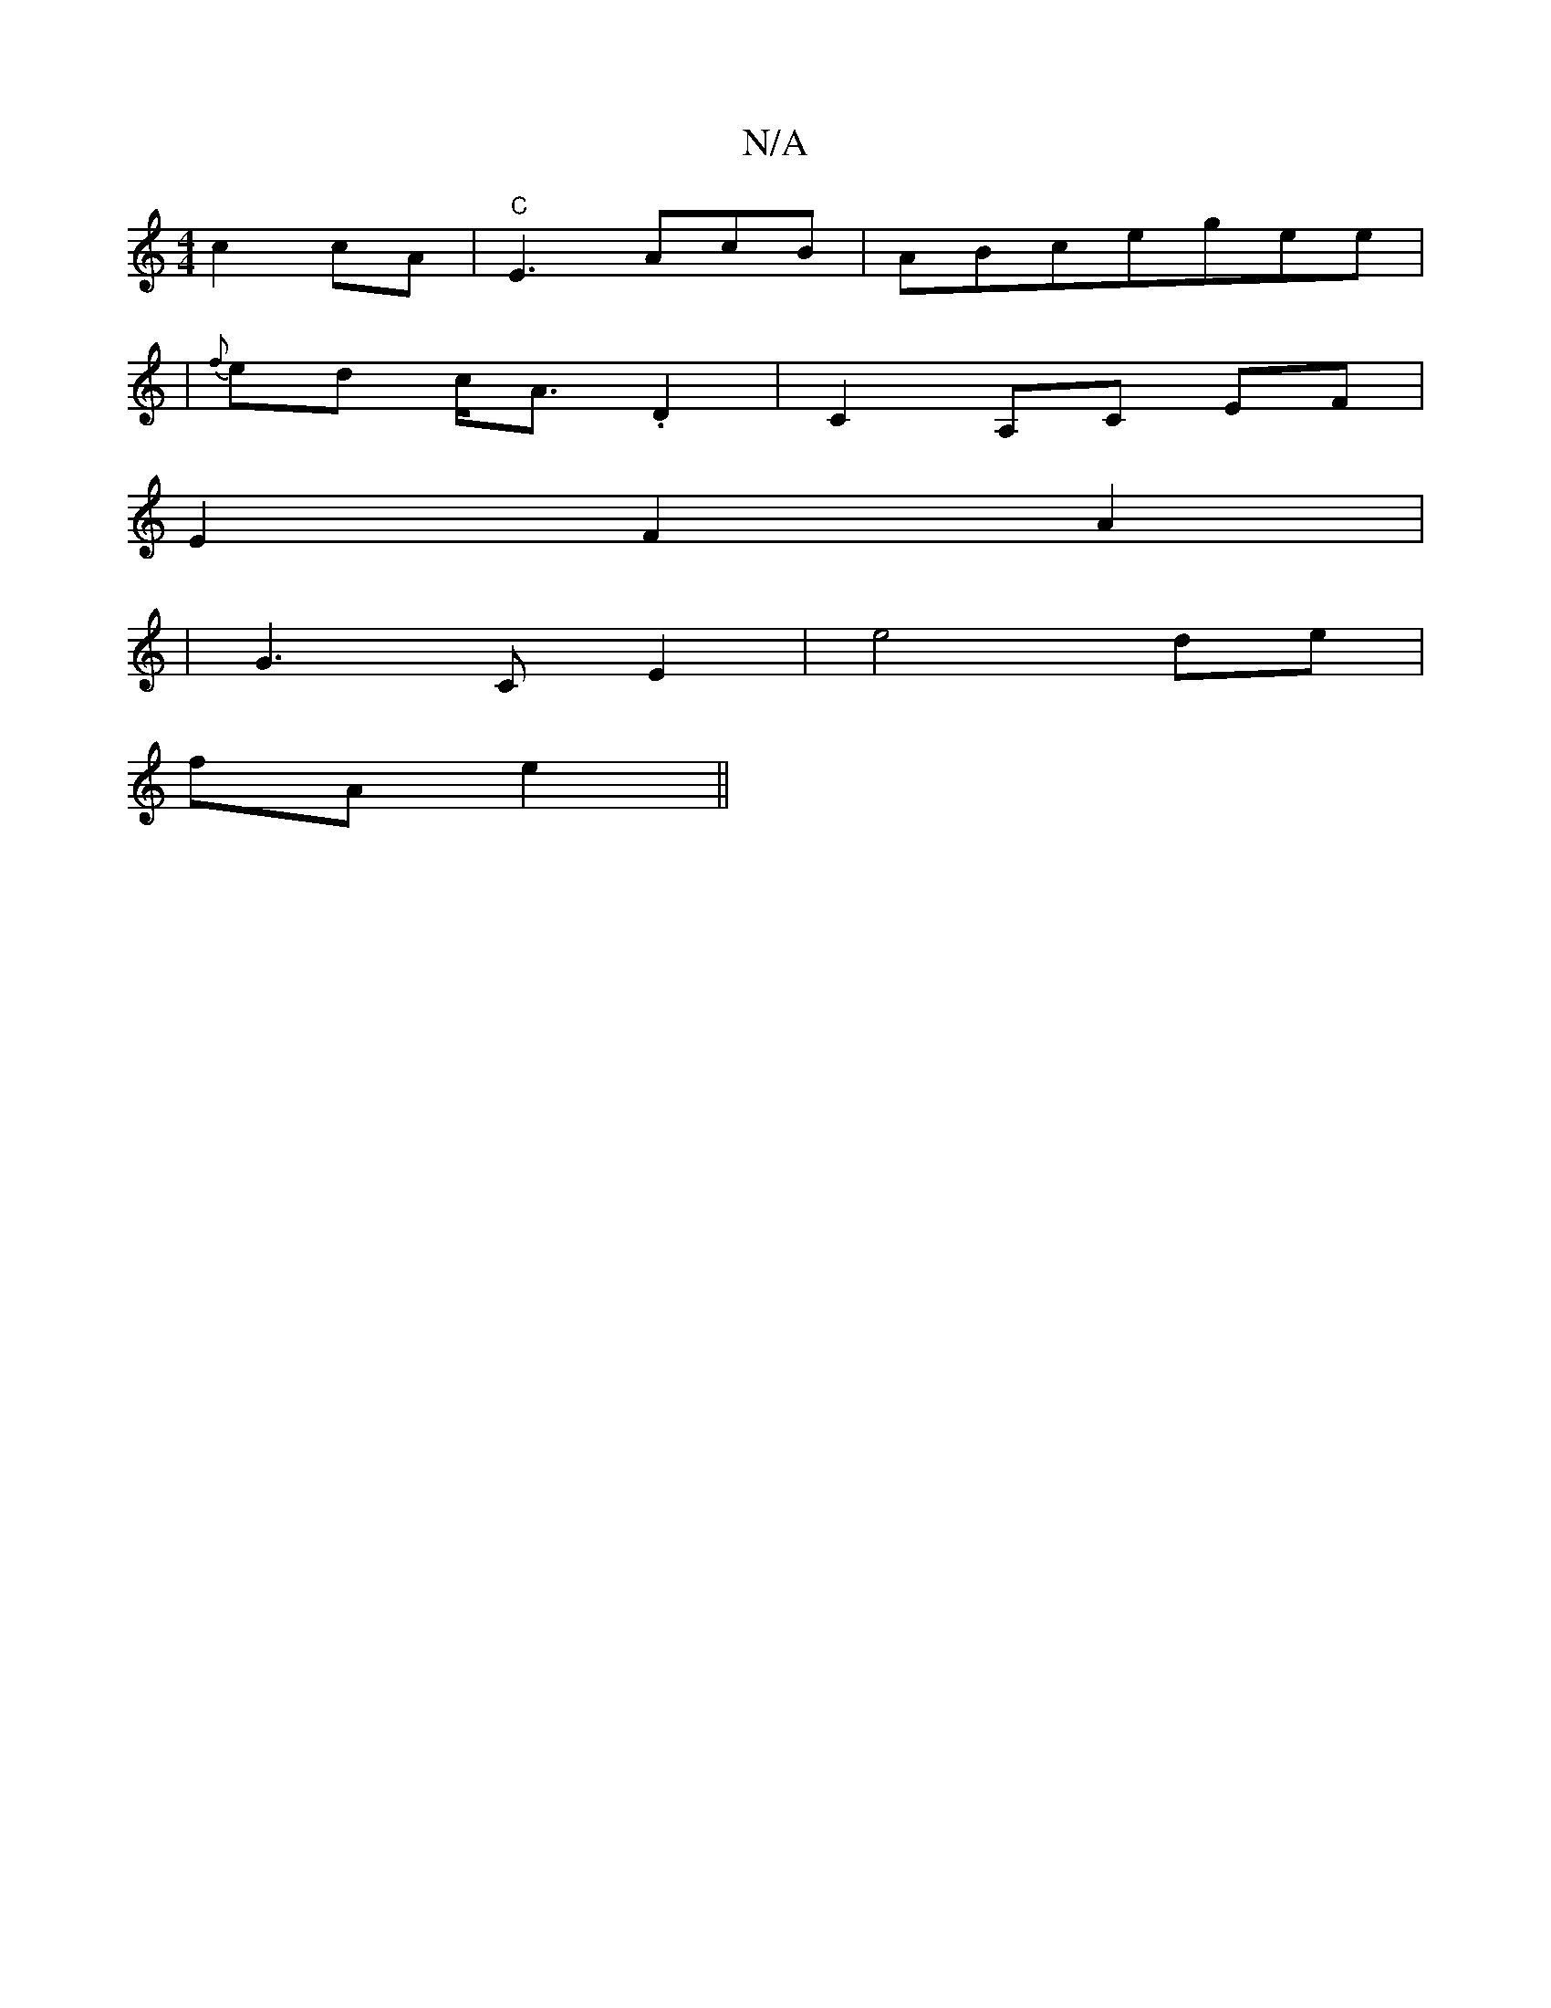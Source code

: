X:1
T:N/A
M:4/4
R:N/A
K:Cmajor
c2 cA | "C"E3AcB | ABcegee |
|{f}ed c<A .D2 | C2A,C EF|
E2 F2 A2|
|G3C E2|e4 de|
fA e2||

.d.d.d | "Am"e<e A>B A2- | c2 AG ABc2|B6|
"C" A4 {B}AF |
"D" F2 A>G BA|cB BA | FA FA A2 :|[2 cG Ad |f2 fe | d>